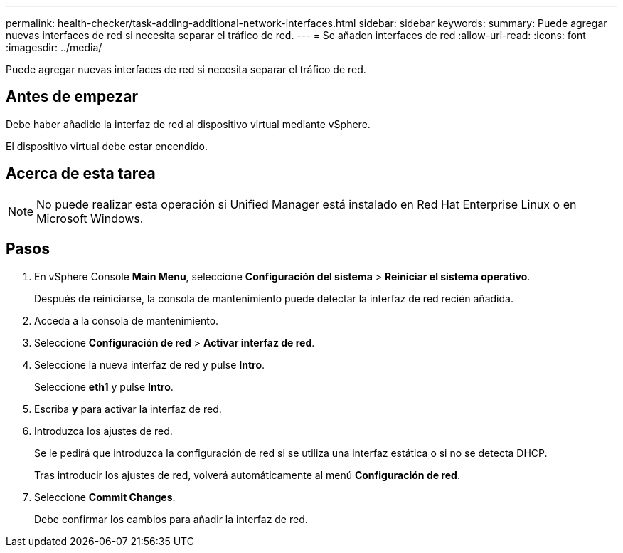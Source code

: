 ---
permalink: health-checker/task-adding-additional-network-interfaces.html 
sidebar: sidebar 
keywords:  
summary: Puede agregar nuevas interfaces de red si necesita separar el tráfico de red. 
---
= Se añaden interfaces de red
:allow-uri-read: 
:icons: font
:imagesdir: ../media/


[role="lead"]
Puede agregar nuevas interfaces de red si necesita separar el tráfico de red.



== Antes de empezar

Debe haber añadido la interfaz de red al dispositivo virtual mediante vSphere.

El dispositivo virtual debe estar encendido.



== Acerca de esta tarea

[NOTE]
====
No puede realizar esta operación si Unified Manager está instalado en Red Hat Enterprise Linux o en Microsoft Windows.

====


== Pasos

. En vSphere Console *Main Menu*, seleccione *Configuración del sistema* > *Reiniciar el sistema operativo*.
+
Después de reiniciarse, la consola de mantenimiento puede detectar la interfaz de red recién añadida.

. Acceda a la consola de mantenimiento.
. Seleccione *Configuración de red* > *Activar interfaz de red*.
. Seleccione la nueva interfaz de red y pulse *Intro*.
+
Seleccione *eth1* y pulse *Intro*.

. Escriba *y* para activar la interfaz de red.
. Introduzca los ajustes de red.
+
Se le pedirá que introduzca la configuración de red si se utiliza una interfaz estática o si no se detecta DHCP.

+
Tras introducir los ajustes de red, volverá automáticamente al menú *Configuración de red*.

. Seleccione *Commit Changes*.
+
Debe confirmar los cambios para añadir la interfaz de red.


